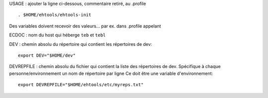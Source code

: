 
USAGE :
ajouter la ligne ci-dessous, commentaire retiré, au .profile ::

    . $HOME/ehtools/ehtools-init

Des variables doivent recevoir des valeurs...
par ex. dans .profile appelant

ECDOC : nom du host qui héberge ``teb`` et ``tebl``

DEV : chemin absolu du répertoire qui contient les répertoires de dev::

      export DEV="$HOME/dev"

DEVREPFILE : chemin absolu du fichier qui contient la liste des répertoires
de dev. Spécifique à chaque personne/environnement
un nom de répertoire par ligne
Ce doit être une variable d'environnement::

             export DEVREPFILE="$HOME/ehtools/etc/myreps.txt"



